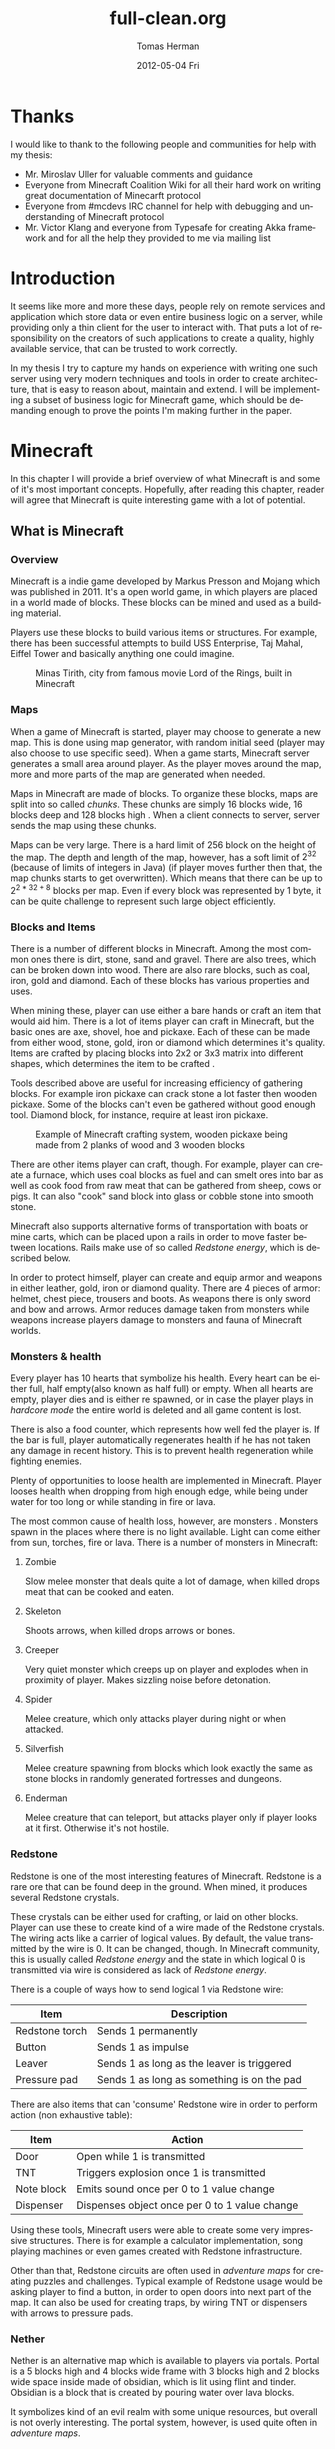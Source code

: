 #+TITLE:     full-clean.org
#+AUTHOR:    Tomas Herman
#+EMAIL:     tomasherman@Tomas-Hermans-MacBook.local
#+DATE:      2012-05-04 Fri
#+DESCRIPTION:
#+KEYWORDS:
#+LANGUAGE:  en
#+OPTIONS:   H:3 num:t toc:t \n:nil @:t ::t |:t ^:t -:t f:t *:t <:t
#+OPTIONS:   TeX:t LaTeX:t skip:nil d:nil todo:t pri:nil tags:not-in-toc
#+INFOJS_OPT: view:nil toc:nil ltoc:t mouse:underline buttons:0 path:http://orgmode.org/org-info.js
#+EXPORT_SELECT_TAGS: export
#+EXPORT_EXCLUDE_TAGS: noexport
#+LINK_UP:
#+LINK_HOME:
#+XSLT:


* Thanks
I would like to thank to the following people and communities for help with my thesis:
- Mr. Miroslav Uller for valuable comments and guidance
- Everyone from Minecraft Coalition Wiki
  \cite{minecraftcoalition} for all their hard work on
  writing great documentation of Minecarft protocol
- Everyone from #mcdevs IRC channel for help with debugging and
  understanding of Minecraft protocol
- Mr. Victor Klang and everyone from Typesafe for creating Akka
  framework and for all the help they provided to me via mailing list
* Introduction
It seems like more and more these days, people rely on remote services
and application which store data or even entire business logic on a
server, while providing only a thin client for the user to
interact with. That puts a lot of responsibility on the creators of such
applications to create a quality, highly available service, that
can be trusted to work correctly.

In my thesis I try to capture my hands on experience with
writing one such server using very modern techniques and tools in
order to create architecture, that is easy to reason about, maintain
and extend. I will be implementing a subset of business logic for
Minecraft\cite{minecrafthome} game, which should be demanding enough to prove the points
I'm making further in the paper.

* Minecraft
In this chapter I will provide a brief overview of what Minecraft is
and some of it's most important concepts. Hopefully, after
reading this chapter, reader will agree that Minecraft is quite
interesting game with a lot of potential.

** What is Minecraft
*** Overview
Minecraft is a indie game developed by Markus Presson\cite{notch} and Mojang\cite{mojang} which
was published in 2011. It's a open world game, in which players are
placed in a world made of blocks. These blocks can be mined and used
as a building material.

Players use these blocks to build various items or 
structures. For example, there has been successful attempts to build
USS Enterprise, Taj Mahal, Eiffel Tower and basically anything one
could imagine.
#+CAPTION:    Minas Tirith, city from famous movie Lord of the Rings, built in Minecraft
#+LABEL:      fig:SED-HR4049
#+ATTR_LaTeX: width=12cm
[[./pics/minas_tirith.png]]

*** Maps
When a game of Minecraft is started, player may choose to generate a
new map. This is done using map generator, with random initial seed
(player may also choose to use specific seed). When a game starts,
Minecraft server generates a small area around player. As the player
moves around the map, more and more parts of the map are 
generated when needed.

Maps in Minecraft are made of blocks. To organize these blocks, maps
are split into so called /chunks/. These chunks are simply 16 blocks
wide, 16 blocks deep and 128 blocks high \cite{mcmaps}.
When a client connects to server, server sends the map using these
chunks.

Maps can be very large. There is a hard limit of 256 block on the
height of the map. The depth and length of the map, however, 
has a soft limit of $2^{32}$ (because of limits of integers in Java) (if
player moves further then that, the map chunks starts to get
overwritten). Which means that there can be up to $2^{2 * 32 + 8}$
blocks per map. Even if every block was represented by 1 byte, it can
be quite challenge to represent such large object efficiently.

*** Blocks and Items
There is a number of different blocks in Minecraft. Among the most
common ones there is dirt, stone, sand and gravel. There are also
trees, which can be broken down into wood. There are also rare blocks,
such as coal, iron, gold and diamond. Each of these blocks has various
properties and uses.

When mining these, player can use either a bare hands or craft an item
that would aid him. There is a lot of items player can craft in
Minecraft, but the basic ones are axe, shovel, hoe and pickaxe. Each
of these can be made from either wood, stone, gold, iron or diamond
which determines it's quality. Items are crafted by placing blocks
into 2x2 or 3x3 matrix into different shapes, which determines the
item to be crafted \cite{minecraftCrafting}.

Tools described above are useful for increasing efficiency of
gathering blocks. For example iron pickaxe can crack stone a lot
faster then wooden pickaxe. Some of the blocks can't even be gathered
without good enough tool. Diamond block, for instance, require at
least iron pickaxe.

#+CAPTION:    Example of Minecraft crafting system, wooden pickaxe being made from 2 planks of wood and 3 wooden blocks
#+LABEL:      fig:SED-HR4049
#+ATTR_LaTeX: width=10cm
[[./pics/crafting.png]]

There are other items player can craft, though. For example, player
can create a furnace, which uses coal blocks as fuel and can smelt
ores into bar as well as cook food from raw meat that can be gathered
from sheep, cows or pigs. It can also "cook" sand block into glass or
cobble stone into smooth stone.

Minecraft also supports alternative forms of transportation with boats
or mine carts, which can be placed upon a rails in order to move
faster between locations. Rails make use of so called /Redstone
energy/, which is described below.

In order to protect himself, player can create and equip armor and
weapons in either leather, gold, iron or diamond quality. There are 4
pieces of armor: helmet, chest piece, trousers and boots. As weapons
there is only sword and bow and arrows. Armor reduces damage taken
from monsters while weapons increase players damage to monsters and
fauna of Minecraft worlds.
*** Monsters & health
Every player has 10 hearts that symbolize his health. Every heart can
be either full, half empty(also known as half full) or empty. When all hearts are empty, player
dies and is either re spawned, or in case the player plays in
/hardcore mode/ the entire world is deleted and all game content is
lost.

There is also a food counter, which represents how well fed the player
is. If the bar is full, player automatically regenerates health if he
has not taken any damage in recent history. This is to prevent health
regeneration while fighting enemies.

Plenty of opportunities to loose health are implemented in
Minecraft. Player looses health when dropping from high enough edge,
while being under water for too long or while standing in fire or
lava.

The most common cause of health loss, however, are monsters \cite{Monsters}. Monsters
spawn in the places where there is no light available. Light can come
either from sun, torches, fire or lava. There is a number of monsters
in Minecraft: 
**** Zombie
 Slow melee monster that deals quite a lot of damage, when killed
 drops meat that can be cooked and eaten.
**** Skeleton
Shoots arrows, when killed drops arrows or bones.
**** Creeper
Very quiet monster which creeps up on player and explodes when in
proximity of player. Makes sizzling noise before detonation.
**** Spider
Melee creature, which only attacks player during night or when
attacked.
**** Silverfish
Melee creature spawning from blocks which look exactly the same as
stone blocks in randomly generated fortresses and dungeons.
**** Enderman
Melee creature that can teleport, but attacks player only if player
looks at it first. Otherwise it's not hostile.


*** Redstone
Redstone\cite{redstone} is one of the most interesting features of
Minecraft. Redstone is a rare ore that can be found deep in the
ground. When mined, it produces several Redstone crystals.

These crystals can be either used for crafting, or laid on other
blocks. Player can use these to create kind of a wire made of the
Redstone crystals. The wiring acts like a carrier of logical
values. By default, the value transmitted by the wire is 0. It can be
changed, though. In Minecraft community, this is usually called
/Redstone energy/ and the state in which logical 0 is transmitted via
wire is considered as lack of /Redstone energy/.

There is a couple of ways how to send logical 1 via Redstone wire:
|----------------+--------------------------------------------|
| Item           | Description                                |
|----------------+--------------------------------------------|
| Redstone torch | Sends 1 permanently                        |
| Button         | Sends 1 as impulse                         |
| Leaver         | Sends 1 as long as the leaver is triggered |
| Pressure pad   | Sends 1 as long as something is on the pad |
|----------------+--------------------------------------------|

There are also items that can 'consume' Redstone wire in order to
perform action (non exhaustive table):
|------------+-----------------------------------------------|
| Item       | Action                                        |
|------------+-----------------------------------------------|
| Door       | Open while 1 is transmitted                   |
| TNT        | Triggers explosion once 1 is transmitted      |
| Note block | Emits sound once per 0 to 1 value change      |
| Dispenser  | Dispenses object once per 0 to 1 value change |
|------------+-----------------------------------------------|

Using these tools, Minecraft users were able to create some very
impressive structures. There is for example a calculator
implementation, song playing machines or even games created with
Redstone infrastructure.

Other than that, Redstone circuits are often used in /adventure maps/
for creating puzzles and challenges. Typical example of Redstone usage
would be asking player to find a button, in order to open doors into
next part of the map. It can also be used for creating traps, by
wiring TNT or dispensers with arrows to pressure pads.

*** Nether
Nether is an alternative map which is available to players via
portals. Portal is a 5 blocks high and 4 blocks wide frame with 3
blocks high and 2 blocks wide space inside made of obsidian, which is
lit using flint and tinder. Obsidian is a block that is created by
pouring water over lava blocks.

It symbolizes kind of an evil realm with some unique resources, but
overall is not overly interesting. The portal system, however, is used
quite often in /adventure maps/.
*** Goals of the game  
Minecraft is very open ended game, so there is no real ending to the
game. The only formal ending to the game requires player to find one
of many randomly generated underground fortresses, build a portal
inside and go through. There the player will find a dragon, which he
must slay. However, once that is done and credits have passed, the
game still can be played.

More often than not, though, players don't even bother with this quest
and play the game only for the joy of building interesting
structures. Game usually ends when player gets bored. Unless player
plays on hardcore mode, which automatically deletes the world upon
players first death.
*** Creative mode
Creative mode was added to Minecraft in order to make it easier for
people to create impressive structures. Those people may not want to
necessarily deal with all the stuff Minecraft contains, such as
monsters, inventory management, mining blocks and so on.

In creative mode \cite{creativemode}, player has access to infinite resources from within
his inventory. He can also destroy any block with 1 hit and is allowed
to fly. He also takes no damage and spawning of monsters is disabled.

Player may choose to play in creative mode when starting a new
game. There are extensions, however, that allow player to switch
creative mode on and off at will.
*** Adventure maps
One of the reasons Minecraft got so popular are maps made by players,
which usually contain a story, quests and riddles for player to go
through.

Adventure map is a regular map, which
usually contains additional document which describes the story, rules
of the map (usually forbids player to destroy any blocks)
etc. Adventure maps heavily utilize the use of redstone wiring for
creating "scripted" events.
** Extensions
As one might imagine, Minecraft would be a very good platform and
engine to build on. Unfortunately, there is no API for players to
build upon. Players still managed to reverse engineered the code,
though, in order to create plugins and extensions for the game. And
they really managed to make some amazing plugins. In this part, I will
mention few of the most interesting extensions.
*** Tekkit mod
Tekkit\cite{tekkit} is a collection of multiple extensions, which adds concept of
the electrical power to the game (among other things). It adds
randomly generated pools of oil into the maps, which can be gathered,
processed to fuel and used in electrical engines to power
machines. There is a lot of machines that consume electricity, but the
most interesting one is a quarry, which automatically mines selected
area.


There are other ways to gather electricity, though. There are for
example nuclear reactors, which players can build. They need to be
cooled down, however, or they will explode and contaminate area with
radioactivity.
*** Computercraft
Another very interesting extension is Computercraft\cite{computercraft}. It adds
programmable robots into the game. Robots are programmed via in game
terminal using embedded LUA\cite{lua} programming language
(added by the extension).

There are for example mining probes, which can be programmed to search
for given materials, mine only those and return them to the owner.
It can also be used for password protecting doors. It can be even used
to implement an text-based RPG (in game terminals are text-only and
Computercraft doesn't include any tools for creating graphical UI).
*** Other extensions
There is a great number of extensions. Just to quickly mention a few
others, there is an extension that adds mini map for players. There is 
an extension that adds gps-like navigation and ability to create
points of interest. There are extensions that add new items, enemies
or blocks and so on.

* Goals
In this part of the paper I will talk about goals of the project I
will be working on. In the first part, I will reason about why I chose
the goals the way I chose them, while in the second part I will provide
a brief summary of the goals in form of a list.

** Reasoning
I wanted to make this project a learning experience, which affected a
lot of the decisions about which technologies to use as well as what
subset of functionality described in the part about Minecraft to implemented.

Reader would hopefully agree that while Minecraft is based on quite
simple ideas, it is still a complex universe with a lot of
details to implement. I wanted to focus mainly on basics, which I
thought at the time would be most important for further development in
the future.

*** Server related goals
The main focus of this project is the server infrastructure, which I
hoped would be very independent of Minecraft itself. If I would have
had done my work correctly, Specus (that is how i named the project,
it means 'cave' in Latin, which i thought was appropriate) server
could be used for any other game or project easily.

**** Simplicity
I wanted the server infrastructure to be very simple to use and simple
to reason about, because as I learned in my previous projects, building
concurrent systems with networking IO can be quite difficult to get
right. In order to achieve that, I used Scala programming language,
which is said to have great support for concurrent programming.

I also decided to use Actor pattern, which seemed very interesting and
very natural to use when dealing with concurrency.


I also wanted to abstract away all the IO operations and the lower
level mechanics of the server. I didn't want to deal with no buffers,
sockets or channels when working on business logic.
**** Extensibility
From the description of Minecraft above, I hope it is clear to the reader
how important, fun and interesting are the Minecraft extensions. That
is why I wanted my server to be built with extensions in mind from the
start.

I wanted it's extension system to be powerful enough to be able to
implement entire Minecraft business logic as extension (extensions are
called Plugins later in the text and in the code).

I wanted plugin programmers to be able to express dependencies on
other plugins, as it's very common case that a plugin wants to
extend or cooperate with functionality provided by other plugins.
**** Distributivity
I wanted my server to be able to spread the workload into multiple
machines, because Minecraft it self has quite big problems with the
workload. As mentioned above, map can contain up to $2 ^ {(32 + 32 + 8)}$
blocks, so I felt it was important to be able to save all these data
into remote database (or cluster of databases).

*** Minecraft related goals
Because I felt like I chose quite ambitious goals for the server
architecture, I decided to keep it simple with the actual logic
implementation and treat the Minecraft business logic as a proof of
concept.  I decided, for now,to only implement just the
creative mode described above. That allowed me to skip the
implementation of inventory management and monsters, which would take
a lot of time.

I also decided to not implement any complicated map generator. I
implemented a very simple one for testing purposes which generates
simple flat stone world.

I decided not to implement in game maps, signs and items that required
any special handling.

I wanted to implement map streaming and on-the-fly map generation, map
updates when player makes a change and persistent player position
(position of a player is persisted between sessions).

While that is not very impressive set of features, it should provide
and test all the important features of the server architecture.

** List summary of goals
Following is the brief summary of the goals mentioned above in form of
a list:
- server architecture requirements
  - implemented in Scala
  - extensive usage of Actor model
  - extensible via plugins
    - must be able to express dependencies on given plugin and it's
      version
    - must be powerful enough to be able to express entire Minecraft logic
  - IO and socket networking abstracted away
  - state moved from local variables into remote database
- Minecraft functionality requirements
  - player position persistence
  - on the fly map generation
  - map streaming
  - map updates by player
  - implemented as plugin
  - must store all the state in a remote database
 
* Scala
In this chapter, I will try to explain why i chose to use Scala\cite{scala}
language for implementing Specus. Discuss strengths of Scala compared
to other alternatives and provide a quick overview of the most useful
features which I used in Specus. In the last part of this chapter, I
will discuss some of the weaknesses of Scala and describe how i
used the features mentioned in the rest of this chapter.

** Why Scala?
There were several reasons which lead me to choose Scala for Specus
implementation. First of all, I wanted to make this project a learning
experience. And ever since i took Haskell/Lisp class, I was interested
in functional programing. I think that functional programming will
become more popular and more desired skill to have in years to come,
due to the increasing demand on correct and concurrent software. I am
also quite experienced with Java language. Scala provides very good
support for functional programming while still preserving many
concepts from object oriented programming. So it seemed like a natural
choice to choose Scala.

** JVM
Scala source is compiled into JVM bytecode. That means that any Scala
projects automatically benefits from all the effort people have put
into optimizing JVM aswell as features that speed up computations
during runtime. JVM programs are, obviously, platform independent (as
long as Java Runtime Environment is avalible for given platform), so
one gets platform independence for free.


There also exist a number of great and mature tools and libraries
written and compiled for JVM platform, which can be very easily used
while working with Scala. For example one could use a
Proguard \cite{proguard} program to minimize the
jar produced by Scala compiler by removing the unused classes from
libraries and compiled code.

** Quick Scala overview
Scala was designed by Martin Odersky and his team at ÉCOLE
POLYTECHNIQUE FÉDÉRALE DE LAUSANNE \cite{epfl}. The name stands for Scalable
language, which describes the language rather well. Please note, that
/Scalable language/ is not meant in a sense of horizontal/vertical
scalability (Scala is as good as any language in that sense of a the
word), but authors rather meant it in a sense that the language
features scale with the experience of user \cite{scalaexperience}.
 In Scala, it is relatively
easy to design libraries that appear to be language features. For
example the new /try with resource/ statement added in JDK7 \cite{trywr}
 could be implemented in Scala on library level very easily \cite{scalaarm}.


Scala is a rather unique mix of object oriented concepts and
functional programming concepts with very powerful standard library,
which contains, among other things:
- rich collection framework with both mutable and persistent implementations
- parallel collections (collections, whose methods are processed in multiple threads)
- parser combinators (library for simple writing of powerful parsers)
- wrappers around many of JDK features for more Scala-like usage

** Object oriented features
Much like in Java, code in Scala is organized using constructs from
 object oriented programing. In Scala, there are 3 basic entities:
 Classes, Objects and Traits.
 Following is the brief overview of each of the entities.
*** Traits
In Scala, trait are kind of an mix between Java interfaces and
 abstract classes. Traits can define method, which can either be left
 abstract (trait only defines the
 header of the method, implementation is left to the user) or can
 contain implementation as well. Traits can not only define methods,
 but fields as well, although it's recommended to use methods, which
 can be later overwritten by vals (described below).


Traits can extend 0 or more traits. Trait can also declare it's
dependency on other entity. For example, we can have a trait
=ChatSocket= with method =pullChatData()= which returns array of bytes
and we want to create trait =ChatFormatter= with method
=printableChatData()= functionality which uses =pullChatData()= and
creates formatted string. That means we need to make sure that both of
these traits are mixed into same object. We could define the traits
like so:


=trait ChatSocket { def pullChatData(): Array[Byte] = ... }=

=trait ChatFormatter { self: ChatSocket => printableChatData() = ... }=

Now whenever we create object which extends =ChatFormatter=, we need
to also extend =ChatSocket= or the code will not compile.


*** Objects
In Scala there is entity called objects, which is basically a class
that is guaranteed to be only presented once in a JVM. It's Java
equivalent would be class that is created using Singleton pattern.


Objects can extend traits, but nothing can extend objects. Objects
don't have constructors. Every method on object is "static", which is
why objects are commonly used as what is called "companion objects" to
classes. Companion objects usually contain factory methods as well as
other useful functions for given class.


*** Classes
Classes are very similar to classes from languages like Java. They
have constructors, can extend a class and implement 0 or more traits.

** Functional and exotic features
Unlike in Java, Scala supports a vast set of features usually available
in functional languages, as well as other useful concepts. Here I will
briefly introduce some of the interesting concepts and at the end of
the chapter I will try to show example of an interesting application
of these concepts.

*** Pattern matching
One of the features I liked most about Haskell was pattern
matching. One can think of pattern matching as about more powerful
version of switch/case statements \cite{scalapm}.


User defines a sequence of patterns and callbacks that is called when
pattern matches. Patterns are tried in order in which they were
defined.


Scala implements this feature by using entities called
extractors. Extractors are functions named =unapply=, that are applied to input and
return either =Some(value)= or =None=. If the
extractor return =Some=, it is considered to match the
input. Otherwise the next extractor is tried.

*** Vars and Vals
Scala has two types of fields: vals and vars. Vals are fields that are
guaranteed to be assigned only once and never changed. Vars on the
other hand can be changed just like a regular Java variable. It is
considered good practice to always use vals, unless it's necessary to
use var.


*** First class functions
In Scala, functions are first class citizens. That means, in Scala one
can treat functions like any other datatype. Function can be stored in
variable, it can be passed around and created on demand. Functions can
return new functions and so on.


Scala compiler creates a Java class for every first class function
(methods of objects are created as regular Java methods of objects),
so basically storing and passing function becomes simply storing and
passing of a reference to the created object. This created class has
an =apply([argument-list])= method generated, which represents the
function invocation. In Scala there is a syntactic sugar for invoking
=apply([argument-list])= methods by simply calling =([argument-list])=
on the object. For example =a([argument-list])= is translated to
=a.apply([argument-list])=. This means that it's really easy to even
create objects/classes that can be used as functions, by simply
defining =apply([argument-list])= method.

*** Case classes
Case classes are quite interesting feature of Scala. They are defined
using =case= keyword, like so: =case class
X([constructor-arguments])=. For example, lets say we want to create a
class representing a point in 3D space. Case class could look like so:
=case class Point3d(x: Int, y: Int, z:Int)=.


For such class, Scala compiler will generate a few very useful
methods. First of all, a reasonable =toString=, =equals= and
=hashCode= methods are generated, which use constructor parameters to
compare equality and to generate hash code. A companion objects with
factory method and extractor methods are generated for given case
class as well. Compiler also generates methods that allow user to
access the fields in order they were declared in constructor. This
might not seem like a very interesting feature but it is used to great
success in Specus and is described below.


It's important to note that constructor parameters of case classes can
be accessed (as fields) and are immutable.


*** Collection API
Scala has very impressive set of collections. It has common
data structures - list, vector, stack, queue, map, set and possibly
even more \cite{scalacollections}. All of these are available in multiple versions. When not
specified otherwise, data structures are available as so called
"persistent data structures". Persistent data structure is a data
structure, that when altered creates what seems like a new instance of
data structure with altered content. Original instance remains
unchanged. Operations on persistent  data structures use clever tricks
and structure sharing in order to achieve similar complexities as their mutable versions.


Scala also have mutable versions of data structures. Those are the
equivalents of data structures that can be found in most languages.


Very interesting feature of Scala standard library are parallel data structures. Those
are persistent data structures, but the interesting thing about them is that methods
defined on them like =filter=, =map= etc are executed using multiple
threads.


** Weaknesses
As with most tools, there are trade offs when using Scala. In this part
of the paper I will talk about some of the negatives I encountered
when using Scala.


First of all, Scala is quite a new technology, so the tool support is
not as advanced as for example for Java, but it is getting better. I
used IntelliJ Idea IDE with Scala plugin when developing Specus and it
was reasonably pleasant experience. It supports basic refactoring,
code completion as well as error highlighting. However, it sometimes
reports error in a code that is perfectly correct. 


The more important issue with Scala is the naming of all the generated
code by Scala compiler. It can sometimes be difficult to figure out
when and why exceptions are being thrown, especially because it's
common to use so called "one liners" quite often when dealing with
collections and so on, which condense quite a lot of logic into 1 line
of code and are usually littered with anonymous functions. Every time
we use anonymous function, Scala compiler generates a class
representing that function and gives it some generic name. It uses the
classpath to package in which the function is defined followed by =$=
followed by some arbitrary text to guarantee uniqueness of the
name. For example for function in val =f= in object =o= defined like
so: 
=object o { val f = () => throw new Exception() }=

and invoked:

=o.f()=

will return following stack trace:

=Java.lang.Exception=
=at o$$anonfun$1.apply(<console>:7)=
=at o$$anonfun$1.apply(<console>:7)=


One can see how the stack traces could get very unreadable very
fast. Luckily, after a while I didn't find this to be a big deal but
it was definitely a challenge early on.


** Example usage of case classes and first class functions
In this part of the paper I will talk about what I thought was quite
interesting usage of the features described above. First I will
explain what I was trying to build and why and then I will go into
details of implementation.


Minecraft clients communicate with server using TCP connection. There
are about 70 different types of "packets" (by packets i mean logical
packets, as TCP is stream service so there are no real packets
visible to user) that are being sent over the wire. There are many
different ways to implement such mechanism, but the way I chose to do
it is to create a case class for every different kind of packet which
would represent the fields of packet and a codec, which knows how to
take the instance of given packet and encode it into a byte array
which can be sent via TCP and read by client. It also knows how to
read a byte array and parse it into the given packet case class.


Most naive, but in some languages the only solution would be simply
creating codecs by hand and copy-pasting the encoding code in. One
might think that it would be possible to use Java reflection API \cite{reflection}
to figure out what the type of value are the fields of given packet
and parse/encode them accordingly.


And that does work fine for parsing - Java reflection gives us the
tools to obtain constructor of given class. From that constructor, we
can figure out all it's parameters as well as their types (we can get
class object of the parameters) and it gives us a method to
programmatically invoke the constructor with array of =Object= values
that are used as constructor parameters. Thus providing us with enough
power to create generic parser that would figure out how to parse
packet just from it's constructor.


The real problem is with encoding the packet. While we can get all
declared fields of given class, those fields are given in no
particular order \cite{class}. We
could of course use tricks like annotations to establish the order of
fields, but that would introduce more boilerplate and in the end would
make our code more confusing.


Luckily, like described above, case classes provide API for users to
access constructor fields in order in which they were defined.


So now we have a way to get types of constructor parameters of given
class and we know how to access those fields in order they were
defined in. All we need now is some kind of mapping between type of
class and a function that would be able to parse and encode that
type. But that should be easy, because as described above, functions
are first class entities. We can simply create =Map= from =Class=
object to =(_ <: Any, ChannelBuffer) => Unit= for encoding (function
that takes anything and channel buffer, into which we encode the
packet and returns nothing) and =Map= from =Class= to =(ChannelBuffer)
=> Any= (function that takes channel buffer and returns anything) for
decoding.


Above solution has a problem, still. It operates with Any, which
basically means we loose all type safety, For example we could put
into our map mapping from class of Int to function that returns
String. We can't make the type constraints on map any stronger,
because we couldn't add all the data types into it, obviously. What we
can do is create an API which would use Scala generics and made sure
that functions have proper headers and add it to our maps for us.

=def addType[A](enc:(A)=>ChannelBuffer,dec:(ChannelBuffer)=>A)=

The method signature above symbolizes how such API could look
like. The method takes two functions, one called =enc= which takes
argument of type =A= and returns =ChannelBuffer= and function called
=dec=, which takes =ChannelBuffer= and returns type =A=.

Basically, using approach described above, I was able to save myself
writing about 60 classes full of boilerplate code, in which it would
be very easy to make errors. I still had to implement some codecs by
hand, as Minecraft API is not designed very well, though.

* Actor model
In this chapter, I will discuss why one should care about concurrency,
I will take a look at conventional models of concurrent computations
on Java Virtual Machine (JVM) and problems that goes along with
them. Then I will talk about fundamental concepts of Actor model
followed by more detailed description of Akka - my toolkit of choice
for actor systems on JVM platform.

** The free lunch is over
"The free lunch is over" is an article written by Herb Sutter that
appeared in Dr.Dobb's journal in 2005 \cite{freelunch}. He talks
about the end of an era, in which software is getting faster (not more
performant) simply by the fact that the hardware in getting faster. He
argues, that while historically companies like AMD or Intel focused on
increasing the clock speed of CPUs, it is no longer possible, due to
physical limitations. So instead what these companies are doing in
order to increase power of their products is adding more cores onto
the chips.


That means, that in order to harness the power of this new hardware,
we need to approach the craft of writing software in a different
way. We need to focus on concurrency and we need to focus on creating
tools that will make writing concurrent software easier.

** Problems with conventional models of concurrency
Probably the most common concurrency entity used today in programming
are threads. Concept of thread comes from operating systems and kind
of leaks through into programming language libraries. Thread allows us
to execute concurrently with very little (programming) effort. For
example all we need to do in Java programming language, is to create
instance of class extending =java.lang.Thread= and implement the
-public void run()- method. Threads are very convenient that way.


However, there are some very important drawbacks of doing concurrency this way.
*** Threads are expensive
Because of the way threads work, there is non-trivial amount of work
to be done when thread is created. A stack has to be allocated for
every new thread (default size is 512kB on JVM) and a number of system
calls needs to be made (JVM uses platform specific
threads). Generally, creating new threads is considered expensive.


What this means, is that one shouldn't create threads dynamically,
every time a concurrent execution is required. Common approach instead
is creating a number of threads ahead of time and reusing them (this
pattern is sometimes called thread pool). While this is reasonable
option, this add a nontrivial complexity to the application and
basically means that threads don't scale (we are limited by the number
of threads in thread pool).

*** Thread based concurrency is hard
Threads can be used to a reasonable level of success in some
programs. Especially programs that use threads for processing
operations that don't need to communicate between each other nor share
same resources(for example web servers, build tools etc). Threads then
serve as sort of a cheaper processes.


However when dealing with shared resources and shared state, threads
become really hard to use. Because threads share memory heap, it is
very hard to keep data consistency and because threads can use all the
resources on the heap, deadlocks can occur very easily and it is not a
trivial exercise to eliminate all the bugs that can come from such
model \cite{threads}.

** Actor model overview
Actor model is a model of computation, designed to deal with problems
in a highly concurrent, asynchronous and fault tolerant fashion. It
was first published by Carl Hewitt in 1973 \cite{actor}. Actor model is widely used in
systems where reliability, availability, scalability and concurrency
are important features.And as the number of cores per processors
continue to increase, it is reasonable to expect that the demand for
tools that promise easier handling of concurrency will increase as
well.  

Probably the most popular actor implementation
today - the Erlang OTP framework, has been used in many software
projects and services. Here is a few examples of Erlang applications:

 - nosql databases: CouchDB\cite{couchdb}, Riak\cite{riak}
 - message queues: RabbitMQ\cite{rabbitmq}
 - web servers: YAWS\cite{yaws}

** Fundamental concepts
In actor model, computation is processed using Actors. By Actor we mean an entity which can:
  - send asynchroneous messages to other actors (sender doesn't wait on reply from the receiver)
  - receive messages from other actors
  - create new actors
  - change it's behavior dynamically

Every actor has an inbox, into which system queues messages sent to
given actor. Actor processes messages one at a time. When thinking
about actor, it helps to imagine it as a kind of lightweight thread
(all actors in the system run at the same time), which is very cheap
to maintain, create and destroy.


Computation is then split into series of operations that are executed
by different actors. Results of those operations are then sent around
via messages. It is important to note that there can be many
instances of given actor type. It is therefore important to design
system in such a way that actors don't affect each other (for example
by holding locks).


For example, let's say we want to create a service that writes logging
data into a log file. We could easily create a function in every actor
that opens a file, appends the log message and closes the file. That
would be problematic, though, because multiple actors might want to
write at the same time. We could use locks, to make sure that only 1
write is being issued at a time. However, that would be very
inefficient, because essentially only 1 actor in the system would be
allowed to run at a time, while other actors would wait for the
resource to become available. What we could do instead, is make another
actor (lets call it logger), that would hold the reference to our log
file and every time an actor would write into the log file, it would
send the log message into the logger, which would handle the actual
write. Please not that there is no need for locking with this
approach. Even if two actors try to write at the same time, it only
means that two messages are sent, and actor model guarantees that
messages are processed sequentially and only 1 message is processed at
a time.


This approach might look similar to object oriented programming, where
we create a wrapper around a resource to encapsulate the details of
the implementation (such as locking). But it's important to remember,
that the messages in Actor model are asynchronous. Which means that
actor just sends the message and doesn't wait on response, it just
keeps working.


Another important property of actors is that they are very cheap to
create (In Akka, overhead for creating an actor is only about 600
bytes). This allows system to generate actors when needed, for
example, we could have a web server, that generates a new actor on
demand for every incoming connection.

** Enter Akka
Every actor model implementation is different from others. For
example, just for Scala programming languages there are 4 different
implementations as far as i know (Lift actors, Scala Actors from
standard library, Scalaz actors and Akka actors). I decided to use
Akka actors \cite{akka}, because they come as part of a great library and support
remote communication between JVMs, which saved me a lot of work. Akka
actors also support Erlang-like fault tolerance and -ask- kind of
messaging, which is described below.

*** Actors
In Akka, actor can simply be created by extending Actor trait and
implementing a receive method. In this method user maps different kind
of messages to functions for processing given message. It's important
to note, that Akka actors don't support any kind of scanning of the
inbox (some implementations allow for example checking the length
of inbox etc.)


Inside every actor, a self variable is present, containing the
important information about state of an actor. For example, one can
obtain ActorRef(described below) to sender actor during message
processing.


We can then instantiate the actor by calling the factory method
=actorOf=. By calling this method, the user only get instance of class
=ActorRef= \cite{akkaactor}. That instance represents the actor in the system, but does
not contain the actor. This is so that the state of the actor can
never be compromised, because user can never get reference to the
actual actor. =ActorRef= supports methods ! (pronounced bang) and ?
(pronounced ask).


The bang method represent a simple 'fire and forget' kind of
messaging, while the ask method creates a =Future= object, which has
hooks into which user can insert callback methods, which are called
when the =Future= is completed. This approach eliminates the need of
blocking and waiting until the receiving actor reads and responses to
our message.


The =ActorRef= instance is completely thread safe, can be passed around
in messages and can even be serialized and sent via network to
different JVM and will still refer to the original actor.

*** Remote access
Akka also supports remote actors. Thanks to the properties of =ActorRef=
described above, one can run Akka systems in multiple JVMs and simply
by sending =ActorRef= around one is able to communicate with remote
actors using the standard actor semantics (! and ? methods).


Akka actors can also be registered by string name in so called "actor
repository", from which one can withdraw them remotely. For example in
Specus, there is an actor registered in the server under name that is
know to nodes. What that means, is that when a node is booted up, it
can get a reference to the registered server actor and begin
communication.

*** Fault tolerance
In order to achieve fault tolerance, a supervision scheme is
implemented. Conventional programming methodology deals with error
using 'defensive programming'. Basically, programmer is trying to
check input data for all possible inconsistencies and only when all
tests pass, data are allowed to be further processed.


On the other hand, Akka accepts the fact that things will go wrong, so
instead of trying to catch all the invalid cases, it encourages
programmers to embrace the failure, and focus on recovery from
failure \cite{akkaft}. Every time an exception is thrown in Actor, it gets
restarted. By that it's meant that the new, fresh instance of Actor is
created and injected into system in such a manner that all the
ActorRefs to the original actor are valid and point to the newly
created actor. Actor can implement life cycle methods like preRestart
and postRestart in order to do save it's state and do anything that
needs to be done. The message causing the failure is not processed
again, however rest of the mailbox with unprocessed messages is reused
for the new actor.


In addition to that, Actors can be assigned into tree-like structures
where every node can have at most 1 supervisor and can supervise 0 or
more actors. When actor is about to fail and is being restarted, a
message is sent to the supervisor, so that it can decide what to
do. It can decide whether he wants to restart just the failing actor,
or all the actors he oversees (it can sometimes be useful).



* Design and implementation
In this chapter, I will discuss the relevant information about
Minecraft and it's architecture needed in order to write a
server. Then I will describe design choices I took when designing
Specus and talk about libraries and technologies I used for
implementation of Specus.

** Minecraft
Minecraft uses client - server architecture for multiplayer support. 1
client can be connected to only 1 server. Minecraft clients
communicate with server using TCP protocol. Data are formatted
into logical packets. There is a number of different packet
formats. Every packet is prefixed with unsigned byte which indicates
the type of packet, which ultimately determines how the rest of
stream should be parsed.


Because Minecraft is still being developed, there are usually some
changes in protocol and packet types when versions change. At the time
of writing this thesis, Minecraft version is 1.1.


*** Data types
For the most part, Minecraft packets consists of only few well defined
data types. Some packets however use ad-hoc formatted
data structures. Following is the list of packet type commonly used in
protocol\cite{mcprotocol}:


- integer fields - signed numbers using two's complement encoding
   - byte: 1 byte long, -128 to 127
   - short: 2 bytes long, -32768 to 32767
   - int: 4 bytes long, -2147483648 to 2147483647
   - long: 8 bytes long, -9223372036854775808 to 9223372036854775807
- decimal number fields
   - float: 4 bytes long, range compatible with Java float
   - double: 8 bytes long, range compatible with Java double
- string field: UCS-2 encoded string, prefixed with short (as described above) which signalizes the length of the string
- metadata field: described below
*** Metadata field
Metadata is a format introduced by Minecraft in order to efficiently
(space wise) encode and decode triplets of data (identifier of piece
of data, data type and value itself) of variable length \cite{mcmeta}. Every triplet
begins with a byte. Top 3 bits (with =0xE0= mask) of the byte encode
the data type of value while the bottom 5 bits (mask =0x1F=) encode the
id of entity. The value itself depends on the data type and is parsed
accordingly. If the byte value is 127 (=0xFF=), it means that there
are no more data in metadata. The type of data that can be stored in
metadata are:

|----------+----------------------------|
| top bits | datatype                   |
|----------+----------------------------|
|    0x000 | byte                       |
|    0x001 | short                      |
|    0x010 | int                        |
|    0x011 | float                      |
|    0x100 | string                     |
|    0x101 | short, byte, short         |
|    0x110 | int, int, int              |
|----------+----------------------------|

** Design of Specus
When designing Specus, I focused mostly on flexibility and
extensibility. It should also be possible to distribute the workload
on multiple computers. Minecraft client is built to be connected to 1
server. So i decided to split Specus into multiple parts. There is the
server, which is the only part of the Specus that clients can see and
there are worker nodes, which are the parts of the system that do the
actual work.

*** API and implementation
Because Specus was designed to be very extensible, it was important to
split both server and node projects into two. API and actual
implementation. API contains all the stuff that needed to be available
for plugins while implementation contains the mechanisms that are not
useful to plugins. Also, because node and server communicate together,
i decided to create another project, called =common api=, which
contains classes that are needed by both.


It contains for example plugin system API (described below), it
contains metadata format, it contains =Packet= super class that all
packets need to extend and so on.

*** Server
Only job of server is to accept new clients, read and parse data into
Packet case classes and sent them to nodes. It also knows how to
encode Packet data from case classes and write them into TCP
connection. Process of parsing and encoding is further described in
chapter about Scala. It also knows how to send a message to any given
node and it accepts messages from nodes.


If a new clients connects to the server, a new unique id is generated
for the client. That id is only thing any other component of the
system needs to know in order to be write to the client
connection. The generated id is valid until the connection closed or
server shutdown, whichever happens to happen first.


When TCP data arrive on the server, first byte is read. It is then
checked, whether any codec is registered for given byte (remember,
every packet type is prefixed with id byte). If a codec is found, rest
of the received data is given to that codec for parsing and new
instance of packet message is received by chosen codec. That message
is then sent, along with id of a client, to one of the connected nodes.


When one of the nodes wants to write a packet message to client, it
simply sends =WriteRequest= message, which contains id of client and
instance of packet and server will handle the writing for
them. Therefore, nodes doesn't need to know anything about actual
parsing or encoding packets, which makes it a lot easier to implement
nodes, as it only deals with regular Scala (case) classes.


If a connection is closed, server simply removes the id of client from
it's internals and sends a notification to a random node, so that it
can clean up after the user.

*** Node
All the actual business logic is done in nodes. Nodes are independent
JVMs running node code and are connected using remote actors described
in the 'Actor' part of the paper. When a node machine is started, a
message is sent to the server upon which server adds the node to the
set of available nodes and starts sending messages to it.


In nodes, message processing should be done either in stateless
fashion, or the state should be persisted in some sort of database as
the messages are sent randomly to the nodes. In order to do that, I
use Redis database (which is described below).


Node plugins can contain so called =processors=. Processor is a class
that can consume a packet and somehow process it. Each packet can be
processed by multiple processors and they are not processed in any
particular order. Processors also need to be able to provide a
sequence of all the packets they are able to process so that
packets are only sent to the processors that actually know how to use
them, thus reducing the overhead compared to scenario where all
packets are sent to all processes.

** Plugin system
In this subsection I will talk about general design of plugin system
implemented in Specus, then I will overview all the implementation
details. At the end I will talk about 3 different plugins I
implemented as proof-of-concept.

*** General design
As described above, Specus aims for maximal extensibility. That's why
it has been designed to be very plugin friendly from the very
beginning. By itself, Specus contains only basic functionality related
to generic packet parsing, plugin loading and communication between
server and nodes. Everything else is implemented in plugins, 
including entire Minecraft logic.


Much like Specus itself, plugins too are meant to be separated into
two parts. Server part and node part. In server part, plugins can
declare packets and codecs for those packets. They can also register
for receiving different kinds of  messages which indicate what events
are happening in the system.


On the other hand, node part of the plugin usually consists of an
Actor, or system of Actors, that are registered for different types of
Packets parsed by server part of plugin.


Plugin is basically just a jar file which contains a plugin descriptor
on predefined class path. Plugin descriptor is a simple file
containing a JSON\cite{json} encoded information about plugin, such as it's
dependencies, it's version, plugin identifier (string representation
of plugin, usually same as the Java package in which the code of
plugin is placed), author of the plugin and most importantly the entry
point class. It is kept inside the jar file in order to make the
handling of plugins as simple as possible. Plugin is expected to
communicate with the system using messages (as described in Actor part
of this paper).


Entry point class contains additional information required for running
the plugin. By default, it can contain a entry point Actor class,
which is instantiated when the plugin is loaded and into which the
system messages are sent. It can also contain a list of classes, which
the particular plugin is interested in. Only those messages would be
sent to Actor. Because the plugin API is designed to be reused in both
server and node, user of the API can define contents of entry point class as she
wishes. For example, in server sub project the entry point contains
list of packets and codecs for packets. On the other hand in node code
the entry point contains processors for packets.


It is important to note that all the plugin jars must be added to
classpath when the user of plugin API is started.


*** Implementation
In common API, there is abstract class =SimplePluginManager= through
which all the plugin loading is done. It contains method
=bootupPlugins= which takes a =File=, which represents directory
containing plugins. First it attempts to  parse plugin descriptor from
each .jar file it finds in plugin directory. If everything goes well,
we now have a set of all plugin descriptors which contain plugin
version and it's dependencies, which means we can now validate
that all dependencies are either fulfilled or there is something
missing.


Once all the dependencies are checked, entry point classes are
instantiated and all the entry point Actors are created and registered
for messages they are interested in (as defined in entry point class).


After that a user defined =postDependencyCheck= method is created,
which could do anything that needs to be done. For example, in node
part of Specus, this is where Minecraft maps are generated in
advance. In server part this is where we can for example sent
dependencies to the plugin (if plugin needs some). When this method
returns, plugins are considered ready for work. If at any point an
error occurs, whole server shuts down as it makes no sense trying to
recover from these errors.

*** Communication among plugins
It is very important for a plugin system to support very easy
communication among plugins. That is because a plugin can use
functionality already implemented by others.


As mentioned above, in plugin descriptor there is a field specifying
plugin identifier. This is used to obtain reference from =Plugin
Manager=, which is passed to plugin during initialization
phase. =Plugin Manager= should always have the correct reference
available, as the plugin system already verified that all plugin
dependencies are available at this point. The received reference is
simple =ActorRef=, as specified in Actor part of this paper, which
allows user to simply send messages to it. 

*** Stats
Stats was first plugin I implemented in Specus. I needed a way to
track connected users when debugging the server and later I added a
feature that collected all the packets sent and received by server
per client.


The way it is implemented is quite simple. System broadcasts messages
when a new client is {dis,}connected and when a packet is sent or
received. Stats plugin waits for these messages and updates it's state
accordingly. It contains a counter of connected clients and a map
containing list of all sent and received classes of packets per
user. This map is a immutable persistent data structure, so when other
plugin ask for this data, it can be very efficiently sent (basically
it just sends a reference to the map) to it without worrying about
someone mutating it and thus destroying the consistency of data.

*** Http frontend
For a while, the =println= approach of displaying information from
stats plugin was ok. But i decided later i needed something more
readable. So i created Http frontend plugin. It's only purpose is to
display information gathered by stats plugin.


It uses Jetty \cite{jetty} embedded http server which listens on 9090 port. When a
new http request is issued to that port for =/= resource, it sends
message to the stats plugin for most up-to-date data and returns them
formatted for easier reading. It should go without saying that this
kind of display is a lot easier to read than looking for text in log
files of the server.


Also, the plan was to make full featured administration interface
using this plugin, which is very possible, but due to time constraints
I was not able to implement this feature.

*** Minecraft
And last but not at all least, the Minecraft plugin. This plugin
contains everything that is specific to Minecraft. The plugin itself
is split into 3 parts:

**** Common API
Common API is the part of the project that defines all the different
packets that can be sent or received by client. It was required to put
these into separate jar, so that they can be easily reused. Also, if
there was another plugin that would want to enhance functionality of
Minecraft plugin, or simply just invoke it's own action when some of
the packets defined by Minecraft is received, this would be the jar to
use.

**** Server
In a server part of the plugin, there are definitions of all the
codecs for each packet defined in common api. Now, most of
these codecs are using generic codec described above. However,
some of the packets use fields that are unique to them so i didn't
feel necessity to add their encoding and decoding functions into
generic codec and decided to implement their codecs by hand.


**** Node
Node part of the plugin is where all the Minecraft logic is
implemented. Basically, there is 1 actor created per packet which
handles all the processing that needs to be done for given
packet. Classes of these actors are then extracted from the plugin and
instantiated in the server, thus giving server the control over them.

As it turned out, it was quite simple to implement Minecraft
functionality in Specus. I think that for the most part, it was thanks
to the usage of Actors. It is simple to reason about a system once we
break it down into message passing between entities that don't depend
on each other. It is also due to the fact that Minecraft the game is
not very complicated, especially considering the goals i chose. But
that is ok, as the main purpose of this paper and this project was to
get familiar with Actor systems, Scala and learning how to write an
extensible server.


** IO & Clients
In order to create a simple to use system, it is important to create
right abstractions of IO operations and entities. In Specus, every
connected client is represented by session id. =SessionId= is a simple
token, that is passed around when message is read or being sent. This
token is created when a new client connects and is associated with
=Session= object.


=Session= object is abstraction, which knows how to write objects to
connection with client and how to close the connection. These objects
are stored in =SessionManager= and should never be visible to anyone
else. When server needs to write some data into a connection, it
should ask =SessionManager= by passing it a =SessionId= and data to be
written.


What this means is that any part of the system doesn't need to know
anything about how actual the IO is performed. It only needs a =SessionId=
and data to be written. =SessionId= tokens are immutable and
serializable, so they can be easily passed around.


Description of how actual IO is implemented can be found below.
** Tools and reasoning behind them
*** Redis
Redis \cite{redis} is a high performance key-value database that is
used in Specus. Unlike most of key-value databases, it supports a
number of different value types\cite{redistypes}:
- string: A binary safe string type, which can be used for storing
  binary data with efficient random access. In Specus it is used for
  storing Minecraft map chunks.
- hash: A hash map type, which is optimized for storing multiple
  key-value pairs. It is used for storing data about clients in
  Specus.
- set: A typical set data structure, used to store client ID's in specus.
- sorted set: A typical set, except sorted.
- list: a linked list data structure.
It is used to store state, so that it can always be accessed from any
node. It uses Scala-redis library, which is unfortunately
synchronous. However, thanks to Akka actors it was very easy to wrap
the synchronous client into an Actor to create asynchronous interface.

*** Netty
Netty \cite{netty} is high performance library for network IO. It's abstraction
over Java io functionality, which supports both TCP and UDP. In
Specus, it is configured to use asynchronous processing using
non blocking nio functionality. It uses 3 main components:

- specus encoder
- specus decoder
- specus handler

Netty gets these components on start up and uses them transparently
when they are needed. User doesn't have to deal with those, he simply
writes and read objects from the channel. Both encoder and decoder use
=Codec Repository= when looking up codecs for packet encoding and
decoding. Codecs are loaded on start up from server plugins.

**** Specus Encoder
Specus encoder is a class that takes an object and using the
=getClass= method looks up an appropriate codec for the class. It then
uses the codec to encode the object into an array of bytes.

**** Specus Decoder
Specus decoder works similarly to Specus encoder, except it looks up
codecs by byte identifier (every packet type in Minecraft protocol is
prefixed by id byte). Obviously, we assume that client always sends
valid data. If it didn't we wouldn't be able to recovery from it
anyway.

**** Specus Handler
Specus handler contains callbacks which are invoked on certain events
in the system.

**** channelConnected
This event is invoked when a new client is connected to the
server. Netty allows user to set a so called =attachment=, which is
available every time an event is invoked on specific channel. I use
this opportunity to create a new =Session= and =Session ID= and then
store the =Session ID= as an attachment. We also send
=ClientConnected= notification to the plugin system, in case some
plugin is interested (for example Stats plugin).

***** channelClosed
This event is invoked when a client connection is closed. We send
notification to both plugin system and to node, so that it can clean up
after client and then we destroy session associated with the client.

***** writeRequest
This event is invoked when data are being written into the channel. We
just use this callback to sent notification to the plugin system.

***** messageReceived
This event is invoked when a packet is parsed by Netty. We need to
associate it with the client somehow, so that we can respond to
it. Luckily, we saved =Session ID= as an attachment and we can
withdraw it now. We sent the parsed packet and session id to both
plugin system (so that it can be registered by stats plugin) and to
node.

* Conclusion
In the last part of this thesis, I will try to compare my
implementation of server with official implementation and talk
about how I tested the project specification. I will try to review and
judge decisions I made during the design phase of the project. I will
review the tools I used and talk about how well did they performed for
the task. I will also propose new features and improvements to be
implemented in the future. And lastly, I will try to summarize all the
interesting stuff I learned during this project.
** Comparison to official server
Unfortunately, official implementation of the Minecraft server is not
open sourced and the actual compiled jar is obfuscated, so there is
little  information available. We can still compare the two in a few
aspects, though.


It is known, that official implementation uses file system as storage
of the map fragments. My implementation uses Redis database, which
stores data in memory and only flushes them to disk after certain
period of time. While the locally stored map has it's advantages, such
as speed and simplicity, it would be very hard to create distributed
server using such approach because we would need to either synchronize
files between nodes or split the map chunks to different
servers. Synchronization would add a lot of additional traffic and
complexity while splitting chunks would make for a very vulnerable
design. If one server would have failed, entire part of map would
become unavailable. Also, it would be very hard to coordinate events
that happened on the edges where the map would have been
split. Imagine an explosion - event which affects blocks in a radius
from epicenter. If it happened on the edge of the map, we would not
only need to update blocks on the part of the map where the explosion
was triggered, we would also need to notify the neighbor server about 
event.

With Redis, we get the map synchronization for free. Redis can work in
a cluster (experimental feature as of now) and from users point of view,
we just write into a single node instance, but in the background Redis
will automatically update all the instances in the cluster.

A great advantage of Specus over official implementation is the design
with extensions in mind. While there is unofficial and successful
Bukkit project \cite{bukkit} which aims to provide API for
plugin creation for the official server, I can only imagine how hard
people had to work to reverse engineer official server in order to
provide such API. On the other hand, entire Minecraft is implemented
as plugin in Specus and thanks to the design of the plugin
architecture, user extensions can not only add their own packets and
behaviors, but also hook callbacks on packets from any other plugin
and thus allowing extensions to cooperate with each other.
** Testing
Testing was quite a big problem during this
project. Obviously, I was able to use common techniques of testing,
such as unit testing and integration testing during the development of
Specus platform and architecture,  but testing of complete server
with Minecraft plugin could not be automated and had to be done by hand.

As one might suspect, there is no command line client for Minecraft
(that I am aware of) that would allow for some sort of automated
testing. So I would have to write my own client in order to test it
properly, which would by itself probably take as much time as the
entire server implementation.

Another fact that made testing hard was the fact that Minecraft is
paid game and I owned only one copy. Minecraft is also quite resource
heavy. On my desktop machine, I almost ran out of memory on a
very lightweight system (ArchLinux with XMonad desktop environment,
which by itself uses only about 4% of memory) while having 1 copy of
Minecraft client running, 1 server instance, 1 node instance, 1
instance of Redis database, IntelliJ IDE and Simple build
tool[fn::Build tool for Scala projects.] so testing with multiple
client instances would be impossible with the machinery I had
available.


So the actual testing was done using my experience and knowledge of
what the server was supposed to do. While not very clean or
academical, it was unfortunately only possible solution considering
the time constraints.

** Review of design
Minecraft itself is still under heavy development and it's creators
don't really seem to care about breaking backward compatibility and
don't mind introducing new packet types, modifying old ones or even
adding or removing new data types. While that was a little annoying,
it gave me a chance to test the flexibility of the designed
architecture.

I am happy to say, that I think i did a good job with the architecture
design. For example, when a format of =LoginPacket= was changed in a
patch, all I had to do was to update the packet definition in
Minecraft plugin and code handling the packet and I was done. Smart
codec described in the Design and Implementation part of the paper
took care of all the low level encoding and decoding.


** Review of used tools
*** Scala
I have to say, I am very happy I chose Scala as programming language
for this project. While there were some downsides to it which I will
address below, the overall experience was very pleasant.

Thanks to the functional style of coding, I didn't manage to find
almost any bugs in most of the code during unit testing. That is, in
my opinion, due to the fact that in functional programming one writes
a lot of functions that focus on one thing only, with no side
effects. That kind of code is easy to reason about and easy to get
right. In Scala, one also almost never writes any looping code (for
example for iterating over collections), which eliminates a whole set
of bugs that can one introduce to system. Also, thanks to Scala
powerful type system, i had to use type casting only once (in
implementation of type codec), and compiler caught a lot of errors
during compile time.

Unfortunately, I managed to run into a compiler bug once which
compiled source code into a byte code that would throw
=InitializationException= upon invocation. I wasn't able to find the
reason for the exception so I had to rewrite code in different
fashion.

I got a chance to test how well Scala works with libraries designed
for Java when using Netty library. I had no problems using it. The
code looks comparable to Scala code. On the other hand, one has to pay attention to the
fact that Java libraries usually are written using mutable objects,
so it requires more attention to keep track of all the possible
thread-unsafe entities.
*** Akka
Akka is a very impressive piece of software. The only thing I
don't like about the way they implemented the Actors is that user
looses a great deal of type safety. Any Actor can be accessed only
through =ActorRef=, which gives no indication of the type of an
Actor. 

It would be nice if there was some way to determine the instance of an
actor or at least be able to check what types of messages can Actor
processes. The reason it can't be done in Akka is the fact that Akka
actors can dynamically change their behavior and change which and how
the messages are processed.

On the other hand, that is probably the "necessary evil" of
Actor pattern. Like Viktor Klang (CTO of TypeSafe, company behind
Akka) said on his twitter account: "To me, Actor behaviors are islands
of statically typed tranquility in a vast, chaotic ocean of dynamic
message delivery." [fn::https://twitter.com/#!/viktorklang/status/197788489083924481]

Other than that, I had no problems with Akka. I used more concepts
from the framework, for example I used =TransactionalMap= to track
mapping between =SessionID= and Netty Channels. =TransactionalMap= is
basically a persistent immutable map which also implements interface
of mutable map. It uses =AtomicRef= to store map internally and
guarantees that the =update= method is atomic and can be safely called
from multiple threads at once.

I also used =Future= objects, which take a function and execute it in
different thread. It has very useful API, which allows user to
execute a number of different =Futures= and then invoke different
function when all those functions are done. This is used for example
when streaming the map chunks to player for the first time. We create
requests for sending the map chunks in a future, then we wait until they are
all finished and then we send player the instruction to spawn.
*** Redis and Netty
    I had no problems using Redis nor Netty. I must say I was very
impressed with the simplicity of both of their APIs. Netty especially
provides a very easy to use API which doesn't bother user with the low
level implementation of networking and threading that goes along with it.
** Room for improvement and new features
Of course, there is plenty of work to be done in order to improve the
current implementation.

As far as the new features go, I would like to see web admin
implemented using the HttpFrontned plugin. Also finishing the
Minecraft implementation would be desired.

One of the more interesting thing that would be nice to implement
would be a DSL[fn::domain specific language] for Redis communication, that would abstract away the
fact that the entire communication is done using =Future= monads. As
of now, most of the Minecraft node is plagued with =map= and =flatMap=
calls.

** What have I learned


\bibliography{bibrary}
\bibliographystyle{unsrt}
